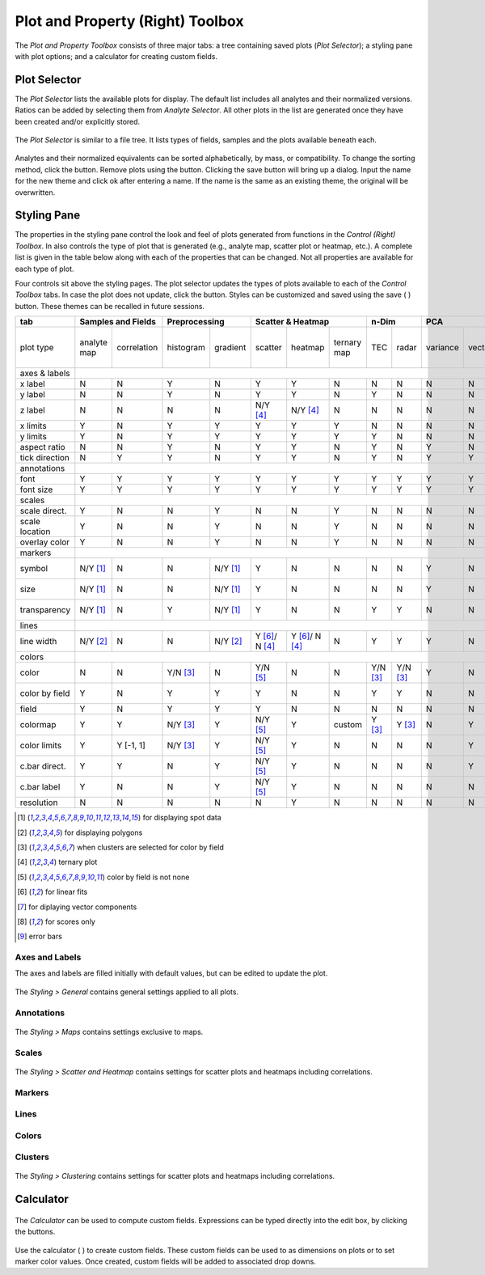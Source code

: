Plot and Property (Right) Toolbox
=================================

The *Plot and Property Toolbox* consists of three major tabs: a tree containing saved plots (*Plot Selector*); a styling pane with plot options; and a calculator for creating custom fields.

Plot Selector
-------------

The *Plot Selector* lists the available plots for display.  The default list includes all analytes and their normalized versions.  Ratios can be added by selecting them from *Analyte Selector*.  All other plots in the list are generated once they have been created and/or explicitly stored.

.. figure:: _static/screenshots/LaME_Plot_Selector.png
    :align: center
    :alt: LaME interface: right toolbox, plot selector tab
    :width: 232

    The *Plot Selector* is similar to a file tree.  It lists types of fields, samples and the plots available beneath each.

Analytes and their normalized equivalents can be sorted alphabetically, by mass, or compatibility.  To change the sorting method, click the |icon-sort| button.  Remove plots using the |icon-trash| button.  Clicking the save button will bring up a dialog.  Input the name for the new theme and click ok after entering a name.  If the name is the same as an existing theme, the original will be overwritten.

Styling Pane
------------

The properties in the styling pane control the look and feel of plots generated from functions in the *Control (Right) Toolbox*.  In also controls the type of plot that is generated (e.g., analyte map, scatter plot or heatmap, etc.).  A complete list is given in the table below along with each of the properties that can be changed.  Not all properties are available for each type of plot.

Four controls sit above the styling pages.  The plot selector updates the types of plots available to each of the *Control Toolbox* tabs.  In case the plot does not update, click the |icon-launch| button.  Styles can be customized and saved using the save ( |icon-save| ) button.  These themes can be recalled in future sessions.

+----------------+---------------------------+----------------------+-----------------------------------------------+----------+----------+--------------------------------------------------------------------------+--------------------------+------------+
| tab            | Samples and Fields        | Preprocessing        | Scatter & Heatmap                             | n-Dim               | PCA                                                                      | Clustering               | Propfiling |
+================+=============+=============+===========+==========+================+================+=============+==========+==========+==========+=========+====================+====================+===========+==========+===============+============+
| plot type      | analyte map | correlation | histogram | gradient | scatter        | heatmap        | ternary map | TEC      | radar    | variance | vectors | PCx vs PCy scatter | PCx vs PCy heatmap | PCA score | clusters | cluster score | profiles   |
+----------------+-------------+-------------+-----------+----------+----------------+----------------+-------------+----------+----------+----------+---------+--------------------+--------------------+-----------+----------+---------------+------------+
| axes & labels  |                                                                                                                                                                                                                                           |
+----------------+-------------+-------------+-----------+----------+----------------+----------------+-------------+----------+----------+----------+---------+--------------------+--------------------+-----------+----------+---------------+------------+
| x label        | N           | N           | Y         | N        | Y              | Y              | N           | N        | N        | N        | N       | Y                  | Y                  | N         | N        | N             | Y          |
+----------------+-------------+-------------+-----------+----------+----------------+----------------+-------------+----------+----------+----------+---------+--------------------+--------------------+-----------+----------+---------------+------------+
| y label        | N           | N           | Y         | N        | Y              | Y              | N           | Y        | N        | N        | N       | Y                  | Y                  | N         | N        | N             | N          |
+----------------+-------------+-------------+-----------+----------+----------------+----------------+-------------+----------+----------+----------+---------+--------------------+--------------------+-----------+----------+---------------+------------+
| z label        | N           | N           | N         | N        | N/Y [4]_       | N/Y [4]_       | N           | N        | N        | N        | N       | N                  | N                  | N         | N        | N             | N          |
+----------------+-------------+-------------+-----------+----------+----------------+----------------+-------------+----------+----------+----------+---------+--------------------+--------------------+-----------+----------+---------------+------------+
| x limits       | Y           | N           | Y         | Y        | Y              | Y              | Y           | N        | N        | N        | N       | Y                  | Y                  | Y         | Y        | Y             | Y          |
+----------------+-------------+-------------+-----------+----------+----------------+----------------+-------------+----------+----------+----------+---------+--------------------+--------------------+-----------+----------+---------------+------------+
| y limits       | Y           | N           | Y         | Y        | Y              | Y              | Y           | Y        | N        | N        | N       | Y                  | Y                  | Y         | Y        | Y             | N          |
+----------------+-------------+-------------+-----------+----------+----------------+----------------+-------------+----------+----------+----------+---------+--------------------+--------------------+-----------+----------+---------------+------------+
| aspect ratio   | N           | N           | Y         | N        | Y              | Y              | N           | Y        | N        | Y        | N       | Y                  | Y                  | N         | N        | N             | Y          |
+----------------+-------------+-------------+-----------+----------+----------------+----------------+-------------+----------+----------+----------+---------+--------------------+--------------------+-----------+----------+---------------+------------+
| tick direction | N           | Y           | Y         | N        | Y              | Y              | N           | Y        | N        | Y        | Y       | Y                  | Y                  | N         | N        | N             | Y          |
+----------------+-------------+-------------+-----------+----------+----------------+----------------+-------------+----------+----------+----------+---------+--------------------+--------------------+-----------+----------+---------------+------------+
| annotations    |                                                                                                                                                                                                                                           |
+----------------+-------------+-------------+-----------+----------+----------------+----------------+-------------+----------+----------+----------+---------+--------------------+--------------------+-----------+----------+---------------+------------+
| font           | Y           | Y           | Y         | Y        | Y              | Y              | Y           | Y        | Y        | Y        | Y       | Y                  | Y                  | Y         | Y        | Y             | Y          |
+----------------+-------------+-------------+-----------+----------+----------------+----------------+-------------+----------+----------+----------+---------+--------------------+--------------------+-----------+----------+---------------+------------+
| font size      | Y           | Y           | Y         | Y        | Y              | Y              | Y           | Y        | Y        | Y        | Y       | Y                  | Y                  | Y         | Y        | Y             | Y          |
+----------------+-------------+-------------+-----------+----------+----------------+----------------+-------------+----------+----------+----------+---------+--------------------+--------------------+-----------+----------+---------------+------------+
| scales         |                                                                                                                                                                                                                                           |
+----------------+-------------+-------------+-----------+----------+----------------+----------------+-------------+----------+----------+----------+---------+--------------------+--------------------+-----------+----------+---------------+------------+
| scale direct.  | Y           | N           | N         | Y        | N              | N              | Y           | N        | N        | N        | N       | N                  | N                  | Y         | Y        | Y             | Y          |
+----------------+-------------+-------------+-----------+----------+----------------+----------------+-------------+----------+----------+----------+---------+--------------------+--------------------+-----------+----------+---------------+------------+
| scale location | Y           | N           | N         | Y        | N              | N              | Y           | N        | N        | N        | N       | N                  | N                  | Y         | Y        | Y             | Y          |
+----------------+-------------+-------------+-----------+----------+----------------+----------------+-------------+----------+----------+----------+---------+--------------------+--------------------+-----------+----------+---------------+------------+
| overlay color  | Y           | N           | N         | Y        | N              | N              | Y           | N        | N        | N        | N       | N                  | N                  | Y         | Y        | Y             | Y          |
+----------------+-------------+-------------+-----------+----------+----------------+----------------+-------------+----------+----------+----------+---------+--------------------+--------------------+-----------+----------+---------------+------------+
| markers        |                                                                                                                                                                                                                                           |
+----------------+-------------+-------------+-----------+----------+----------------+----------------+-------------+----------+----------+----------+---------+--------------------+--------------------+-----------+----------+---------------+------------+
| symbol         | N/Y [1]_    | N           | N         | N/Y [1]_ | Y              | N              | N           | N        | N        | Y        | N       | Y                  | N                  | N/Y [1]_  | N/Y [1]_ | N/Y [1]_      | Y          |
+----------------+-------------+-------------+-----------+----------+----------------+----------------+-------------+----------+----------+----------+---------+--------------------+--------------------+-----------+----------+---------------+------------+
| size           | N/Y [1]_    | N           | N         | N/Y [1]_ | Y              | N              | N           | N        | N        | Y        | N       | Y                  | N                  | N/Y [1]_  | N/Y [1]_ | N/Y [1]_      | Y          |
+----------------+-------------+-------------+-----------+----------+----------------+----------------+-------------+----------+----------+----------+---------+--------------------+--------------------+-----------+----------+---------------+------------+
| transparency   | N/Y [1]_    | N           | Y         | N/Y [1]_ | Y              | N              | N           | Y        | Y        | N        | N       | Y                  | N                  | N/Y [1]_  | N/Y [1]_ | N/Y [1]_      | N          |
+----------------+-------------+-------------+-----------+----------+----------------+----------------+-------------+----------+----------+----------+---------+--------------------+--------------------+-----------+----------+---------------+------------+
| lines          |                                                                                                                                                                                                                                           |
+----------------+-------------+-------------+-----------+----------+----------------+----------------+-------------+----------+----------+----------+---------+--------------------+--------------------+-----------+----------+---------------+------------+
| line width     | N/Y [2]_    | N           | N         | N/Y [2]_ | Y [6]_/ N [4]_ | Y [6]_/ N [4]_ | N           | Y        | Y        | Y        | N       | Y [7]_             | Y                  | N/Y [2]_  | N/Y [2]_ | N/Y [2]_      | Y [9]_     |
+----------------+-------------+-------------+-----------+----------+----------------+----------------+-------------+----------+----------+----------+---------+--------------------+--------------------+-----------+----------+---------------+------------+
| colors         |                                                                                                                                                                                                                                           |
+----------------+-------------+-------------+-----------+----------+----------------+----------------+-------------+----------+----------+----------+---------+--------------------+--------------------+-----------+----------+---------------+------------+
| color          | N           | N           | Y/N [3]_  | N        | Y/N [5]_       | N              | N           | Y/N [3]_ | Y/N [3]_ | Y        | N       | Y/N [5]_           | N                  | N         | N        | N             | Y          |
+----------------+-------------+-------------+-----------+----------+----------------+----------------+-------------+----------+----------+----------+---------+--------------------+--------------------+-----------+----------+---------------+------------+
| color by field | Y           | N           | Y         | Y        | Y              | N              | N           | Y        | Y        | N        | N       | N/Y [5]_           | N                  | N         | N        | N             | N          |
+----------------+-------------+-------------+-----------+----------+----------------+----------------+-------------+----------+----------+----------+---------+--------------------+--------------------+-----------+----------+---------------+------------+
| field          | Y           | N           | Y         | Y        | Y              | N              | N           | N        | N        | N        | N       | Y                  | N                  | Y [8]_    | N        | Y [8]_        | N          |
+----------------+-------------+-------------+-----------+----------+----------------+----------------+-------------+----------+----------+----------+---------+--------------------+--------------------+-----------+----------+---------------+------------+
| colormap       | Y           | Y           | N/Y [3]_  | Y        | N/Y [5]_       | Y              | custom      | Y [3]_   | Y [3]_   | N        | Y       | N/Y [5]_           | Y                  | Y         | Y        | Y             | Y          |
+----------------+-------------+-------------+-----------+----------+----------------+----------------+-------------+----------+----------+----------+---------+--------------------+--------------------+-----------+----------+---------------+------------+
| color limits   | Y           | Y [-1, 1]   | N/Y [3]_  | Y        | N/Y [5]_       | Y              | N           | N        | N        | N        | Y       | N/Y [5]_           | Y                  | Y         | N        | Y             | N          |
+----------------+-------------+-------------+-----------+----------+----------------+----------------+-------------+----------+----------+----------+---------+--------------------+--------------------+-----------+----------+---------------+------------+
| c.bar direct.  | Y           | Y           | N         | Y        | N/Y [5]_       | Y              | N           | N        | N        | N        | Y       | N/Y [5]_           | Y                  | Y         | N        | Y             | N          |
+----------------+-------------+-------------+-----------+----------+----------------+----------------+-------------+----------+----------+----------+---------+--------------------+--------------------+-----------+----------+---------------+------------+
| c.bar label    | Y           | N           | N         | Y        | N/Y [5]_       | Y              | N           | N        | N        | N        | N       | N/Y [5]_           | Y                  | Y         | N        | Y             | N          |
+----------------+-------------+-------------+-----------+----------+----------------+----------------+-------------+----------+----------+----------+---------+--------------------+--------------------+-----------+----------+---------------+------------+
| resolution     | N           | N           | N         | N        | N              | Y              | N           | N        | N        | N        | N       | N                  | Y                  | N         | N        | N             | N          |
+----------------+-------------+-------------+-----------+----------+----------------+----------------+-------------+----------+----------+----------+---------+--------------------+--------------------+-----------+----------+---------------+------------+

.. [1] for displaying spot data
.. [2] for displaying polygons
.. [3] when clusters are selected for color by field
.. [4] ternary plot
.. [5] color by field is not none
.. [6] for linear fits
.. [7] for diplaying vector components
.. [8] for scores only
.. [9] error bars


Axes and Labels
+++++++++++++++

The axes and labels are filled initially with default values, but can be edited to update the plot.

.. figure:: _static/screenshots/LaME_Styling_General.png
    :align: center
    :alt: LaME interface: right toolbox, styling-general tab
    :width: 232

    The *Styling \> General* contains general settings applied to all plots.

Annotations
+++++++++++

.. figure:: _static/screenshots/LaME_Styling_Maps.png
    :align: center
    :alt: LaME interface: right toolbox, styling-maps tab
    :width: 232

    The *Styling \> Maps* contains settings exclusive to maps.

Scales
++++++

.. figure:: _static/screenshots/LaME_Styling_Scales.png
    :align: center
    :alt: LaME interface: right toolbox, Styling-scales tab
    :width: 232

    The *Styling \> Scatter and Heatmap* contains settings for scatter plots and heatmaps including correlations.

Markers
+++++++

Lines
+++++

Colors
++++++

Clusters
++++++++

.. figure:: _static/screenshots/LaME_Styling_Clusters.png
    :align: center
    :alt: LaME interface: right toolbox, styling-clustering tab
    :width: 232

    The *Styling \> Clustering* contains settings for scatter plots and heatmaps including correlations.

Calculator
----------

.. figure:: _static/screenshots/LaME_Calculator.png
    :align: center
    :alt: LaME interface: right toolbox, calculator tab
    :width: 232

    The *Calculator* can be used to compute custom fields.  Expressions can be typed directly into the edit box, by clicking the buttons.

Use the calculator ( |icon-calculator| ) to create custom fields.  These custom fields can be used to as dimensions on plots or to set marker color values.  Once created, custom fields will be added to associated drop downs.

.. |icon-sort| image:: _static/icons/icon-sort-64.png
    :height: 2ex

.. |icon-launch| image:: _static/icons/icon-launch-64.png
    :height: 2ex

.. |icon-save| image:: _static/icons/icon-save-64.png
    :height: 2ex

.. |icon-trash| image:: _static/icons/icon-delete-64.png
    :height: 2ex

.. |icon-calculator| image:: _static/icons/icon-calculator-64.png
    :height: 2ex